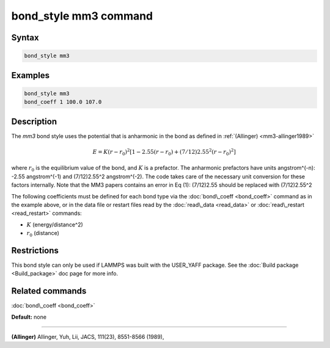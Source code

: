 .. index:: bond_style mm3

bond_style mm3 command
======================

Syntax
""""""


.. code-block:: LAMMPS

   bond_style mm3

Examples
""""""""


.. code-block:: LAMMPS

   bond_style mm3
   bond_coeff 1 100.0 107.0

Description
"""""""""""

The *mm3* bond style uses the potential that is anharmonic in the bond
as defined in :ref:`(Allinger) <mm3-allinger1989>`

.. math::

   E = K (r - r_0)^2 \left[ 1 - 2.55(r-r_0) + (7/12) 2.55^2(r-r_0)^2 \right]


where :math:`r_0` is the equilibrium value of the bond, and :math:`K` is a
prefactor. The anharmonic prefactors have units angstrom\^(-n):
-2.55 angstrom\^(-1) and (7/12)2.55\^2 angstrom\^(-2). The code takes
care of the necessary unit conversion for these factors internally.
Note that the MM3 papers contains an error in Eq (1):
(7/12)2.55 should be replaced with (7/12)2.55\^2

The following coefficients must be defined for each bond type via the
:doc:`bond\_coeff <bond_coeff>` command as in the example above, or in
the data file or restart files read by the :doc:`read\_data <read_data>`
or :doc:`read\_restart <read_restart>` commands:

* :math:`K` (energy/distance\^2)
* :math:`r_0` (distance)

Restrictions
""""""""""""


This bond style can only be used if LAMMPS was built with the
USER\_YAFF package.  See the :doc:`Build package <Build_package>` doc
page for more info.

Related commands
""""""""""""""""

:doc:`bond\_coeff <bond_coeff>`

**Default:** none


----------


.. _mm3-allinger1989:



**(Allinger)** Allinger, Yuh, Lii, JACS, 111(23), 8551-8566
(1989),
